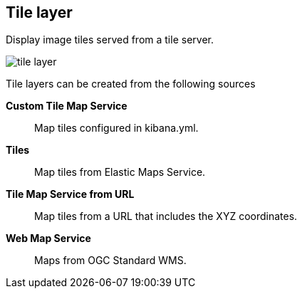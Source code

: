 [[tile-layer]]
== Tile layer

Display image tiles served from a tile server.

[role="screenshot"]
image::maps/images/tile_layer.png[]

Tile layers can be created from the following sources

*Custom Tile Map Service*:: Map tiles configured in kibana.yml.

*Tiles*:: Map tiles from Elastic Maps Service.

*Tile Map Service from URL*:: Map tiles from a URL that includes the XYZ coordinates.

*Web Map Service*:: Maps from OGC Standard WMS.
